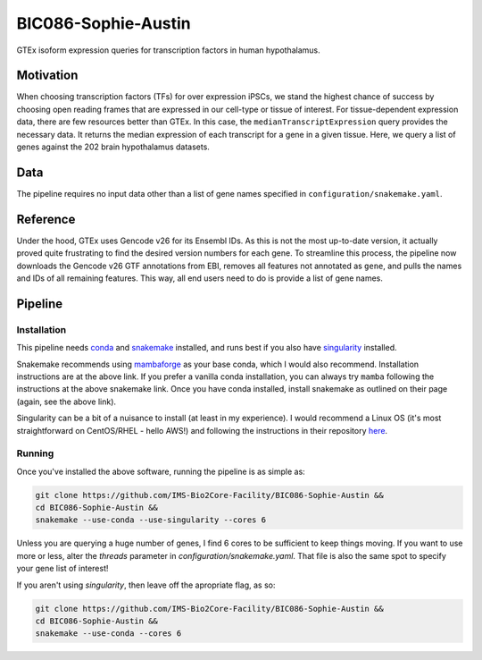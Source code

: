 BIC086-Sophie-Austin
====================

GTEx isoform expression queries for transcription factors in human hypothalamus.

Motivation
----------

When choosing transcription factors (TFs) for over expression iPSCs,
we stand the highest chance of success by choosing open reading frames
that are expressed in our cell-type or tissue of interest.
For tissue-dependent expression data,
there are few resources better than GTEx.
In this case, the ``medianTranscriptExpression`` query provides the necessary data.
It returns the median expression of each transcript for a gene in a given tissue.
Here, we query a list of genes against the 202 brain hypothalamus datasets.

Data
----

The pipeline requires no input data other than a list of gene names specified in
``configuration/snakemake.yaml``.

Reference
---------

Under the hood, GTEx uses Gencode v26 for its Ensembl IDs.
As this is not the most up-to-date version,
it actually proved quite frustrating to find the desired version numbers for each gene.
To streamline this process,
the pipeline now downloads the Gencode v26 GTF annotations from EBI,
removes all features not annotated as ``gene``,
and pulls the names and IDs of all remaining features.
This way, all end users need to do is provide a list of gene names.

Pipeline
--------

Installation
~~~~~~~~~~~~

This pipeline needs `conda`_ and `snakemake`_ installed,
and runs best if you also have `singularity`_ installed.

Snakemake recommends using `mambaforge`_ as your base conda,
which I would also recommend.
Installation instructions are at the above link.
If you prefer a vanilla conda installation,
you can always try ``mamba`` following the instructions at the above snakemake link.
Once you have conda installed,
install snakemake as outlined on their page
(again, see the above link).

Singularity can be a bit of a nuisance to install
(at least in my experience).
I would recommend a Linux OS
(it's most straightforward on CentOS/RHEL  - hello AWS!)
and following the instructions in their repository `here`_.

.. _conda: https://docs.conda.io/en/latest/
.. _snakemake: https://snakemake.readthedocs.io/en/stable/getting_started/installation.html
.. _singularity: https://sylabs.io/singularity/
.. _mambaforge: https://github.com/conda-forge/miniforge#mambaforge
.. _here: https://github.com/sylabs/singularity/blob/master/INSTALL.md


Running
~~~~~~~

Once you've installed the above software,
running the pipeline is as simple as:

.. code:: shell

   git clone https://github.com/IMS-Bio2Core-Facility/BIC086-Sophie-Austin &&
   cd BIC086-Sophie-Austin &&
   snakemake --use-conda --use-singularity --cores 6

Unless you are querying a huge number of genes,
I find 6 cores to be sufficient to keep things moving.
If you want to use more or less,
alter the `threads` parameter in `configuration/snakemake.yaml`.
That file is also the same spot to specify your gene list of interest!

If you aren't using `singularity`,
then leave off the apropriate flag, as so:

.. code:: shell

   git clone https://github.com/IMS-Bio2Core-Facility/BIC086-Sophie-Austin &&
   cd BIC086-Sophie-Austin &&
   snakemake --use-conda --cores 6
